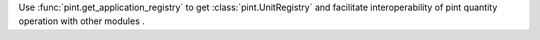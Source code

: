 Use :func:`pint.get_application_registry` to get :class:`pint.UnitRegistry` and facilitate interoperability of pint quantity operation with other modules .